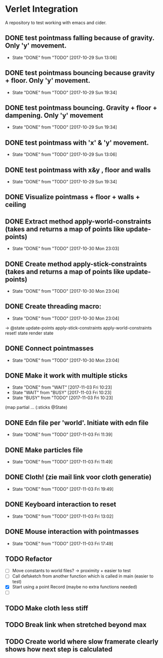 * Verlet Integration

A repository to test working with emacs and cider.

** DONE test pointmass falling because of gravity. Only 'y' movement.
   - State "DONE"       from "TODO"       [2017-10-29 Sun 13:06]

** DONE test pointmass bouncing because gravity + floor. Only 'y' movement.
   - State "DONE"       from "TODO"       [2017-10-29 Sun 19:34]

** DONE test pointmass bouncing. Gravity + floor + dampening. Only 'y' movement
   - State "DONE"       from "TODO"       [2017-10-29 Sun 19:34]

** DONE test pointmass with 'x' & 'y' movement.
   - State "DONE"       from "TODO"       [2017-10-29 Sun 13:06]

** DONE test pointmass with x&y , floor and walls
   - State "DONE"       from "TODO"       [2017-10-29 Sun 19:34]

** DONE Visualize pointmass + floor + walls + ceiling
** DONE Extract method apply-world-constraints (takes and returns a map of points like update-points)
   - State "DONE"       from "TODO"       [2017-10-30 Mon 23:03]
** DONE Create method apply-stick-constraints (takes and returns a map of points like update-points)
   - State "DONE"       from "TODO"       [2017-10-30 Mon 23:04]
** DONE Create threading macro:
   - State "DONE"       from "TODO"       [2017-10-30 Mon 23:04]
   -> @state
      update-points
      apply-stick-constraints
      apply-world-constraints
      reset! state
      render state
** DONE Connect pointmasses
   - State "DONE"       from "TODO"       [2017-10-30 Mon 23:04]
** DONE Make it work with multiple sticks
   - State "DONE"       from "WAIT"       [2017-11-03 Fri 10:23]
   - State "WAIT"       from "BUSY"       [2017-11-03 Fri 10:23]
   - State "BUSY"       from "TODO"       [2017-11-03 Fri 10:23]
   (map partial ... (:sticks @State)
** DONE Edn file per 'world'. Initiate with edn file
   - State "DONE"       from "TODO"       [2017-11-03 Fri 11:39]
** DONE Make particles file
   - State "DONE"       from "TODO"       [2017-11-03 Fri 11:49]
** DONE Cloth! (zie mail link voor cloth generatie)
   - State "DONE"       from "TODO"       [2017-11-03 Fri 19:49]
** DONE Keyboard interaction to reset
   - State "DONE"       from "TODO"       [2017-11-03 Fri 13:02]
** DONE Mouse interaction with pointmasses
   - State "DONE"       from "TODO"       [2017-11-03 Fri 17:49]
** TODO Refactor
   - [ ] Move constants to world files? -> proximity + easier to test
   - [ ] Call defsketch from another function which is called in main (easier to
     test)
   - [X] Start using a point Record (maybe no extra functions needed)
   - [ ]
** TODO Make cloth less stiff
** TODO Break link when stretched beyond max
** TODO Create world where slow framerate clearly shows how next step is calculated

